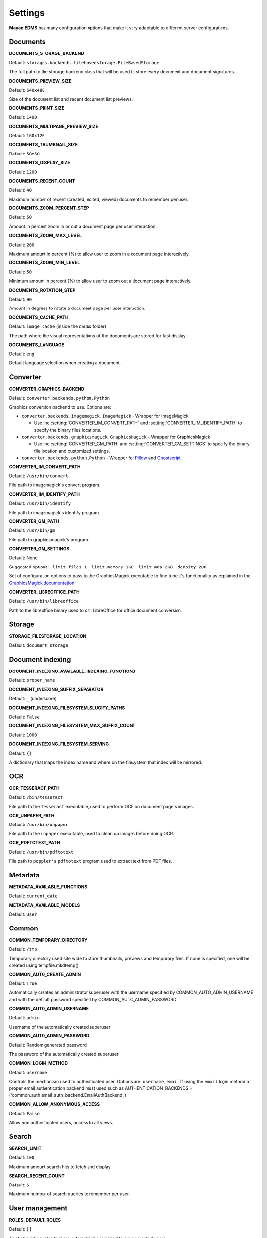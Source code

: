 ========
Settings
========

**Mayan EDMS** has many configuration options that make it very adaptable to
different server configurations.

Documents
=========

.. setting:: DOCUMENTS_STORAGE_BACKEND

**DOCUMENTS_STORAGE_BACKEND**

Default: ``storages.backends.filebasedstorage.FileBasedStorage``

The full path to the storage backend class that will be used to store every document and document signatures.


.. setting:: DOCUMENTS_PREVIEW_SIZE

**DOCUMENTS_PREVIEW_SIZE**

Default: ``640x480``

Size of the document list and recent document list previews.


.. setting:: DOCUMENTS_PRINT_SIZE

**DOCUMENTS_PRINT_SIZE**

Default: ``1400``


.. setting:: DOCUMENTS_MULTIPAGE_PREVIEW_SIZE

**DOCUMENTS_MULTIPAGE_PREVIEW_SIZE**

Default: ``160x120``


.. setting:: DOCUMENTS_THUMBNAIL_SIZE

**DOCUMENTS_THUMBNAIL_SIZE**

Default: ``50x50``


.. setting:: DOCUMENTS_DISPLAY_SIZE

**DOCUMENTS_DISPLAY_SIZE**

Default: ``1200``


.. setting:: DOCUMENTS_RECENT_COUNT

**DOCUMENTS_RECENT_COUNT**

Default: ``40``

Maximum number of recent (created, edited, viewed) documents to
remember per user.


.. setting:: DOCUMENTS_ZOOM_PERCENT_STEP

**DOCUMENTS_ZOOM_PERCENT_STEP**

Default: ``50``

Amount in percent zoom in or out a document page per user interaction.


.. setting:: DOCUMENTS_ZOOM_MAX_LEVEL

**DOCUMENTS_ZOOM_MAX_LEVEL**

Default: ``200``

Maximum amount in percent (%) to allow user to zoom in a document page interactively.


.. setting:: DOCUMENTS_ZOOM_MIN_LEVEL

**DOCUMENTS_ZOOM_MIN_LEVEL**

Default: ``50``

Minimum amount in percent (%) to allow user to zoom out a document page interactively.


.. setting:: DOCUMENTS_ROTATION_STEP

**DOCUMENTS_ROTATION_STEP**

Default: ``90``

Amount in degrees to rotate a document page per user interaction.


.. setting:: DOCUMENTS_CACHE_PATH

**DOCUMENTS_CACHE_PATH**

Default: ``image_cache`` (inside the `media` folder)

The path where the visual representations of the documents are stored for fast display.


.. setting:: DOCUMENTS_LANGUAGE

**DOCUMENTS_LANGUAGE**

Default: ``eng``

Default language selection when creating a document.


Converter
=========
.. setting:: CONVERTER_GRAPHICS_BACKEND

**CONVERTER_GRAPHICS_BACKEND**

Default: ``converter.backends.python.Python``

Graphics conversion backend to use. Options are:

* ``converter.backends.imagemagick.ImageMagick`` - Wrapper for ImageMagick

  * Use the :setting:`CONVERTER_IM_CONVERT_PATH` and :setting:`CONVERTER_IM_IDENTIFY_PATH` to specify the binary files locations.

* ``converter.backends.graphicsmagick.GraphicsMagick`` - Wrapper for GraphicsMagick

  * Use the :setting:`CONVERTER_GM_PATH` and :setting:`CONVERTER_GM_SETTINGS` to specify the binary file location and customized settings.

* ``converter.backends.python.Python`` - Wrapper for Pillow_ and Ghostscript_


.. _Pillow: http://pypi.python.org/pypi/Pillow
.. _Ghostscript: http://www.ghostscript.com/


.. setting:: CONVERTER_IM_CONVERT_PATH

**CONVERTER_IM_CONVERT_PATH**

Default: ``/usr/bin/convert``

File path to imagemagick's convert program.


.. setting:: CONVERTER_IM_IDENTIFY_PATH

**CONVERTER_IM_IDENTIFY_PATH**

Default: ``/usr/bin/identify``

File path to imagemagick's identify program.


.. setting:: CONVERTER_GM_PATH

**CONVERTER_GM_PATH**

Default: ``/usr/bin/gm``

File path to graphicsmagick's program.


.. setting:: CONVERTER_GM_SETTINGS

**CONVERTER_GM_SETTINGS**

Default: None

Suggested options: ``-limit files 1 -limit memory 1GB -limit map 2GB -density 200``

Set of configuration options to pass to the GraphicsMagick executable to
fine tune it's functionality as explained in the `GraphicsMagick documentation`_

.. _GraphicsMagick documentation: http://www.graphicsmagick.org/convert.html#conv-opti


.. setting:: CONVERTER_LIBREOFFICE_PATH


**CONVERTER_LIBREOFFICE_PATH**

Default: ``/usr/bin/libreoffice``

Path to the libreoffice binary used to call LibreOffice for office document conversion.


Storage
=======

.. setting:: STORAGE_FILESTORAGE_LOCATION

**STORAGE_FILESTORAGE_LOCATION**

Default: ``document_storage``


Document indexing
=================

.. setting:: DOCUMENT_INDEXING_AVAILABLE_INDEXING_FUNCTIONS

**DOCUMENT_INDEXING_AVAILABLE_INDEXING_FUNCTIONS**

Default: ``proper_name``


.. setting:: DOCUMENT_INDEXING_SUFFIX_SEPARATOR

**DOCUMENT_INDEXING_SUFFIX_SEPARATOR**

Default: ``_``  (underscore)


.. setting:: DOCUMENT_INDEXING_FILESYSTEM_SLUGIFY_PATHS

**DOCUMENT_INDEXING_FILESYSTEM_SLUGIFY_PATHS**

Default: ``False``


.. setting:: DOCUMENT_INDEXING_FILESYSTEM_MAX_SUFFIX_COUNT

**DOCUMENT_INDEXING_FILESYSTEM_MAX_SUFFIX_COUNT**

Default: ``1000``


.. setting:: DOCUMENT_INDEXING_FILESYSTEM_SERVING

**DOCUMENT_INDEXING_FILESYSTEM_SERVING**

Default: ``{}``

A dictionary that maps the index name and where on the filesystem that index will be mirrored.


OCR
===

.. setting:: OCR_TESSERACT_PATH

**OCR_TESSERACT_PATH**

Default: ``/bin/tesseract``

File path to the ``tesseract`` executable, used to perform OCR on document
page's images.


.. setting:: OCR_UNPAPER_PATH

**OCR_UNPAPER_PATH**

Default: ``/usr/bin/unpaper``

File path to the ``unpaper`` executable, used to clean up images before
doing OCR.


.. setting:: OCR_PDFTOTEXT_PATH

**OCR_PDFTOTEXT_PATH**

Default: ``/usr/bin/pdftotext``

File path to ``poppler's`` ``pdftotext`` program used to extract text
from PDF files.


Metadata
========

.. setting:: METADATA_AVAILABLE_FUNCTIONS

**METADATA_AVAILABLE_FUNCTIONS**

Default: ``current_date``


.. setting:: METADATA_AVAILABLE_MODELS

**METADATA_AVAILABLE_MODELS**

Default: ``User``


Common
======

.. setting:: COMMON_TEMPORARY_DIRECTORY

**COMMON_TEMPORARY_DIRECTORY**

Default: ``/tmp``

Temporary directory used site wide to store thumbnails, previews
and temporary files. If none is specified, one will be created
using tempfile.mkdtemp()


.. setting:: COMMON_AUTO_CREATE_ADMIN

**COMMON_AUTO_CREATE_ADMIN**

Default: ``True``

Automatically creates an administrator superuser with the username
specified by COMMON_AUTO_ADMIN_USERNAME and with the default password
specified by COMMON_AUTO_ADMIN_PASSWORD


.. setting:: COMMON_AUTO_ADMIN_USERNAME

**COMMON_AUTO_ADMIN_USERNAME**

Default: ``admin``

Username of the automatically created superuser


.. setting:: COMMON_AUTO_ADMIN_PASSWORD

**COMMON_AUTO_ADMIN_PASSWORD**

Default: Random generated password

The password of the automatically created superuser


.. setting:: COMMON_LOGIN_METHOD

**COMMON_LOGIN_METHOD**

Default: ``username``

Controls the mechanism used to authenticated user. Options are: ``username``, ``email``
If using the ``email`` login method a proper email authentication backend must used
such as AUTHENTICATION_BACKENDS = ('common.auth.email_auth_backend.EmailAuthBackend',)


.. setting:: COMMON_ALLOW_ANONYMOUS_ACCESS

**COMMON_ALLOW_ANONYMOUS_ACCESS**

Default: ``False``

Allow non authenticated users, access to all views.


Search
======

.. setting:: SEARCH_LIMIT

**SEARCH_LIMIT**

Default: ``100``

Maximum amount search hits to fetch and display.


.. setting:: SEARCH_RECENT_COUNT

**SEARCH_RECENT_COUNT**

Default: ``5``

Maximum number of search queries to remember per user.


User management
===============

.. setting:: ROLES_DEFAULT_ROLES

**ROLES_DEFAULT_ROLES**

Default: ``[]``

A list of existing roles that are automatically assigned to newly created users


Signatures
==========

.. setting:: SIGNATURES_KEYSERVERS

**SIGNATURES_KEYSERVERS**

Default: ``['pool.sks-keyservers.net']``

List of keyservers to be queried for unknown keys.


.. setting:: SIGNATURES_GPG_HOME

**SIGNATURES_GPG_HOME**

Default: ``gpg_home``

Home directory used to store keys as well as configuration files.

